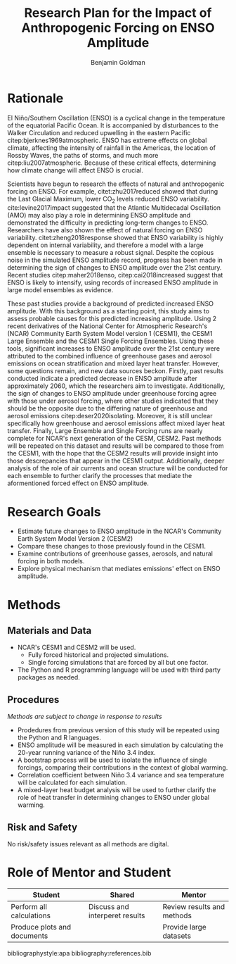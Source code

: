 #+TITLE: Research Plan for the Impact of Anthropogenic Forcing on ENSO Amplitude
#+AUTHOR: Benjamin Goldman
#+LATEX_HEADER: \usepackage{natbib}
#+LATEX_HEADER: \usepackage[letterpaper, margin=1in]{geometry}
#+OPTIONS: toc:nil


* Rationale

El Niño/Southern Oscillation (ENSO) is a cyclical change in the temperature of the equatorial Pacific Ocean. It is accompanied by disturbances to the Walker Circulation and reduced upwelling in the eastern Pacific citep:bjerknes1969atmospheric. ENSO has extreme effects on global climate, affecting the intensity of rainfall in the Americas, the location of Rossby Waves, the paths of storms, and much more citep:liu2007atmospheric. Because of these critical effects, determining how climate change will affect ENSO is crucial.

Scientists have begun to research the effects of natural and anthropogenic forcing on ENSO. For example, citet:zhu2017reduced showed that during the Last Glacial Maximum, lower CO$_2$ levels reduced ENSO variability. cite:levine2017impact suggested that the Atlantic Multidecadal Oscillation (AMO) may also play a role in determining ENSO amplitude and demonstrated the difficulty in predicting long-term changes to ENSO. Researchers have also shown the effect of natural forcing on ENSO variability. citet:zheng2018response showed that ENSO variability is highly dependent on internal variability, and therefore a model with a large ensemble is necessary to measure a robust signal. Despite the copious noise in the simulated ENSO amplitude record, progress has been made in determining the sign of changes to ENSO amplitude over the 21st century. Recent studies citep:maher2018enso, citep:cai2018increased suggest that ENSO is likely to intensify, using records of increased ENSO amplitude in large model ensembles as evidence.

These past studies provide a background of predicted increased ENSO amplitude. With this background as a starting point, this study aims to assess probable causes for this predicted increasing amplitude. Using 2 recent derivatives of the National Center for Atmospheric Research's (NCAR) Community Earth System Model version 1 (CESM1), the CESM1 Large Ensemble and the CESM1 Single Forcing Ensembles. Using these tools, significant increases to ENSO amplitude over the 21st century were attributed to the combined influence of greenhouse gases and aerosol emissions on ocean stratification and mixed layer heat transfer. However, some questions remain, and new data sources beckon. Firstly, past results conducted indicate a predicted decrease in ENSO amplitude after approximately 2060, which the researchers aim to investigate. Additionally, the sign of changes to ENSO amplitude under greenhouse forcing agree with those under aerosol forcing, where other studies indicated that they should be the opposite due to the differing nature of greenhouse and aerosol emissions citep:deser2020isolating. Moreover, it is still unclear specifically how greenhouse and aerosol emissions affect mixed layer heat transfer. Finally, Large Ensemble and Single Forcing runs are nearly complete for NCAR's next generation of the CESM, CESM2. Past methods will be repeated on this dataset and results will be compared to those from the CESM1, with the hope that the CESM2 results will provide insight into those descrepancies that appear in the CESM1 output. Additionally, deeper analysis of the role of air currents and ocean structure will be conducted for each ensemble to further clarify the processes that mediate the aformentioned forced effect on ENSO amplitude.

* Research Goals
- Estimate future changes to ENSO amplitude in the NCAR's Community Earth System Model Version 2 (CESM2)
- Compare these changes to those previously found in the CESM1.
- Examine contributions of greenhouse gasses, aerosols, and natural forcing in both models.
- Explore physical mechanism that mediates emissions' effect on ENSO amplitude.

* Methods
** Materials and Data
- NCAR's CESM1 and CESM2 will be used.
  + Fully forced historical and projected simulations.
  + Single forcing simulations that are forced by all but one factor.
- The Python and R programming language will be used with third party packages as needed.

** Procedures
/Methods are subject to change in response to results/
- Prodedures from previous version of this study will be repeated using the Python and R languages.
- ENSO amplitude will be measured in each simulation by calculating the 20-year running variance of the Niño 3.4 index.
- A bootstrap process will be used to isolate the influence of single forcings, comparing their contributions in the context of global warming.
- Correlation coefficient between Niño 3.4 variance and sea temperature will be calculated for each simulation.
- A mixed-layer heat budget analysis will be used to further clarify the role of heat transfer in determining changes to ENSO under global warming.

** Risk and Safety
No risk/safety issues relevant as all methods are digital.

* Role of Mentor and Student
| Student                     | Shared                         | Mentor                     |
|-----------------------------+--------------------------------+----------------------------|
| Perform all calculations    | Discuss and interperet results | Review results and methods |
| Produce plots and documents |                                | Provide large datasets     |

bibliographystyle:apa
bibliography:references.bib
